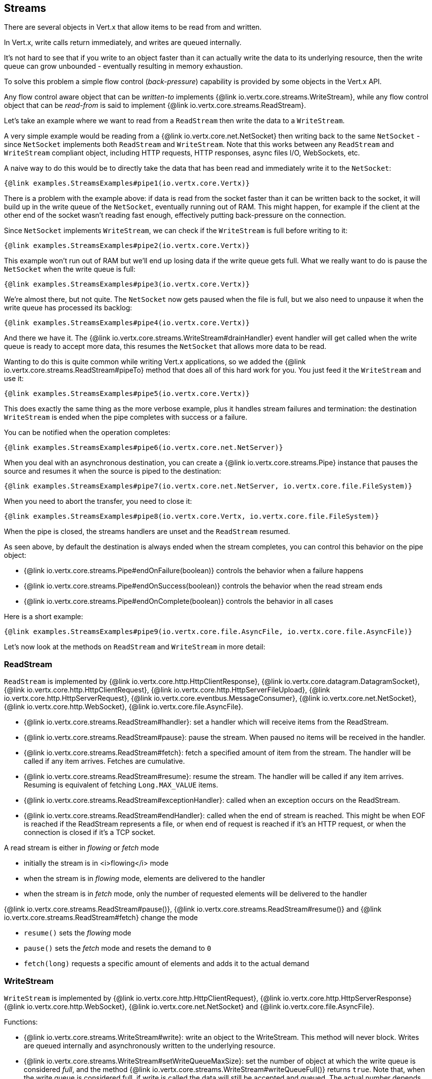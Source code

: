 
== Streams

There are several objects in Vert.x that allow items to be read from and written.

In Vert.x, write calls return immediately, and writes are queued internally.

It's not hard to see that if you write to an object faster than it can actually write the data to
its underlying resource, then the write queue can grow unbounded - eventually resulting in
memory exhaustion.

To solve this problem a simple flow control (_back-pressure_) capability is provided by some objects in the Vert.x API.

Any flow control aware object that can be _written-to_ implements {@link io.vertx.core.streams.WriteStream},
while any flow control object that can be _read-from_ is said to implement {@link io.vertx.core.streams.ReadStream}.

Let's take an example where we want to read from a `ReadStream` then write the data to a `WriteStream`.

A very simple example would be reading from a {@link io.vertx.core.net.NetSocket} then writing back to the
same `NetSocket` - since `NetSocket` implements both `ReadStream` and `WriteStream`. Note that this works
between any `ReadStream` and `WriteStream` compliant object, including HTTP requests, HTTP responses,
async files I/O, WebSockets, etc.

A naive way to do this would be to directly take the data that has been read and immediately write it
to the `NetSocket`:

[source,$lang]
----
{@link examples.StreamsExamples#pipe1(io.vertx.core.Vertx)}
----

There is a problem with the example above: if data is read from the socket faster than it can be
written back to the socket, it will build up in the write queue of the `NetSocket`, eventually
running out of RAM. This might happen, for example if the client at the other end of the socket
wasn't reading fast enough, effectively putting back-pressure on the connection.

Since `NetSocket` implements `WriteStream`, we can check if the `WriteStream` is full before
writing to it:

[source,$lang]
----
{@link examples.StreamsExamples#pipe2(io.vertx.core.Vertx)}
----

This example won't run out of RAM but we'll end up losing data if the write queue gets full. What we
really want to do is pause the `NetSocket` when the write queue is full:

[source,$lang]
----
{@link examples.StreamsExamples#pipe3(io.vertx.core.Vertx)}
----

We're almost there, but not quite. The `NetSocket` now gets paused when the file is full, but we also need to unpause
it when the write queue has processed its backlog:

[source,$lang]
----
{@link examples.StreamsExamples#pipe4(io.vertx.core.Vertx)}
----

And there we have it. The {@link io.vertx.core.streams.WriteStream#drainHandler} event handler will
get called when the write queue is ready to accept more data, this resumes the `NetSocket` that
allows more data to be read.

Wanting to do this is quite common while writing Vert.x applications, so we added the
{@link io.vertx.core.streams.ReadStream#pipeTo} method that does all of this hard work for you.
You just feed it the `WriteStream` and use it:

[source,$lang]
----
{@link examples.StreamsExamples#pipe5(io.vertx.core.Vertx)}
----

This does exactly the same thing as the more verbose example, plus it handles stream failures and termination: the
destination `WriteStream` is ended when the pipe completes with success or a failure.

You can be notified when the operation completes:

[source,$lang]
----
{@link examples.StreamsExamples#pipe6(io.vertx.core.net.NetServer)}
----

When you deal with an asynchronous destination, you can create a {@link io.vertx.core.streams.Pipe} instance that
pauses the source and resumes it when the source is piped to the destination:

[source,$lang]
----
{@link examples.StreamsExamples#pipe7(io.vertx.core.net.NetServer, io.vertx.core.file.FileSystem)}
----

When you need to abort the transfer, you need to close it:

[source,$lang]
----
{@link examples.StreamsExamples#pipe8(io.vertx.core.Vertx, io.vertx.core.file.FileSystem)}
----

When the pipe is closed, the streams handlers are unset and the `ReadStream` resumed.

As seen above, by default the destination is always ended when the stream completes, you can control this behavior
on the pipe object:

* {@link io.vertx.core.streams.Pipe#endOnFailure(boolean)} controls the behavior when a failure happens
* {@link io.vertx.core.streams.Pipe#endOnSuccess(boolean)} controls the behavior when the read stream ends
* {@link io.vertx.core.streams.Pipe#endOnComplete(boolean)} controls the behavior in all cases

Here is a short example:

[source,$lang]
----
{@link examples.StreamsExamples#pipe9(io.vertx.core.file.AsyncFile, io.vertx.core.file.AsyncFile)}
----

Let's now look at the methods on `ReadStream` and `WriteStream` in more detail:

=== ReadStream

`ReadStream` is implemented by {@link io.vertx.core.http.HttpClientResponse}, {@link io.vertx.core.datagram.DatagramSocket},
{@link io.vertx.core.http.HttpClientRequest}, {@link io.vertx.core.http.HttpServerFileUpload},
{@link io.vertx.core.http.HttpServerRequest}, {@link io.vertx.core.eventbus.MessageConsumer},
{@link io.vertx.core.net.NetSocket}, {@link io.vertx.core.http.WebSocket}, {@link io.vertx.core.file.AsyncFile}.

- {@link io.vertx.core.streams.ReadStream#handler}:
set a handler which will receive items from the ReadStream.
- {@link io.vertx.core.streams.ReadStream#pause}:
pause the stream. When paused no items will be received in the handler.
- {@link io.vertx.core.streams.ReadStream#fetch}:
fetch a specified amount of item from the stream. The handler will be called if any item arrives. Fetches
are cumulative.
- {@link io.vertx.core.streams.ReadStream#resume}:
resume the stream. The handler will be called if any item arrives. Resuming is equivalent of fetching `Long.MAX_VALUE` items.
- {@link io.vertx.core.streams.ReadStream#exceptionHandler}:
called when an exception occurs on the ReadStream.
- {@link io.vertx.core.streams.ReadStream#endHandler}:
called when the end of stream is reached. This might be when EOF is reached if the ReadStream represents a file,
or when end of request is reached if it's an HTTP request, or when the connection is closed if it's a TCP socket.

A read stream is either in _flowing_ or _fetch_ mode

* initially the stream is in <i>flowing</i> mode
* when the stream is in _flowing_ mode, elements are delivered to the handler
* when the stream is in _fetch_ mode, only the number of requested elements will be delivered to the handler

{@link io.vertx.core.streams.ReadStream#pause()}, {@link io.vertx.core.streams.ReadStream#resume()} and {@link io.vertx.core.streams.ReadStream#fetch}
change the mode

* `resume()` sets the _flowing_ mode
* `pause()` sets the _fetch_ mode and resets the demand to `0`
* `fetch(long)` requests a specific amount of elements and adds it to the actual demand

=== WriteStream

`WriteStream` is implemented by {@link io.vertx.core.http.HttpClientRequest}, {@link io.vertx.core.http.HttpServerResponse}
{@link io.vertx.core.http.WebSocket}, {@link io.vertx.core.net.NetSocket} and {@link io.vertx.core.file.AsyncFile}.

Functions:

- {@link io.vertx.core.streams.WriteStream#write}:
write an object to the WriteStream. This method will never block. Writes are queued internally and asynchronously
written to the underlying resource.
- {@link io.vertx.core.streams.WriteStream#setWriteQueueMaxSize}:
set the number of object at which the write queue is considered _full_, and the method {@link io.vertx.core.streams.WriteStream#writeQueueFull()}
returns `true`. Note that, when the write queue is considered full, if write is called the data will still be accepted
and queued. The actual number depends on the stream implementation, for {@link io.vertx.core.buffer.Buffer} the size
represents the actual number of bytes written and not the number of buffers.
- {@link io.vertx.core.streams.WriteStream#writeQueueFull}:
returns `true` if the write queue is considered full.
- {@link io.vertx.core.streams.WriteStream#exceptionHandler}:
Will be called if an exception occurs on the `WriteStream`.
- {@link io.vertx.core.streams.WriteStream#drainHandler}:
The handler will be called if the `WriteStream` is considered no longer full.

=== Reducing streams

Java collectors can reduce a `ReadStream` to a result in a similar fashion `java.util.Stream` does, yet in an asynchronous
fashion.

[source,$lang]
----
{@link examples.StreamsExamples#reduce1}
----

Note that `collect` overrides any previously handler set on the stream.
